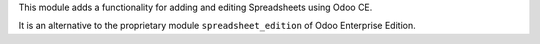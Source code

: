 This module adds a functionality for adding and editing Spreadsheets using Odoo CE.

It is an alternative to the proprietary module ``spreadsheet_edition`` of Odoo Enterprise Edition.
